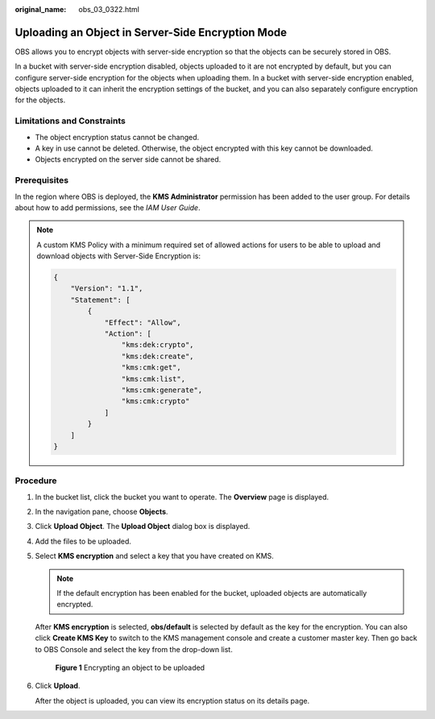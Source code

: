 :original_name: obs_03_0322.html

.. _obs_03_0322:

Uploading an Object in Server-Side Encryption Mode
==================================================

OBS allows you to encrypt objects with server-side encryption so that the objects can be securely stored in OBS.

In a bucket with server-side encryption disabled, objects uploaded to it are not encrypted by default, but you can configure server-side encryption for the objects when uploading them. In a bucket with server-side encryption enabled, objects uploaded to it can inherit the encryption settings of the bucket, and you can also separately configure encryption for the objects.

Limitations and Constraints
---------------------------

-  The object encryption status cannot be changed.
-  A key in use cannot be deleted. Otherwise, the object encrypted with this key cannot be downloaded.
-  Objects encrypted on the server side cannot be shared.

Prerequisites
-------------

In the region where OBS is deployed, the **KMS Administrator** permission has been added to the user group. For details about how to add permissions, see the *IAM User Guide*.

.. note::

   A custom KMS Policy with a minimum required set of allowed actions for users to be able to upload and download objects with Server-Side Encryption is:

   .. code-block::

      {
          "Version": "1.1",
          "Statement": [
              {
                  "Effect": "Allow",
                  "Action": [
                      "kms:dek:crypto",
                      "kms:dek:create",
                      "kms:cmk:get",
                      "kms:cmk:list",
                      "kms:cmk:generate",
                      "kms:cmk:crypto"
                  ]
              }
          ]
      }

Procedure
---------

#. In the bucket list, click the bucket you want to operate. The **Overview** page is displayed.

#. In the navigation pane, choose **Objects**.

#. Click **Upload Object**. The **Upload Object** dialog box is displayed.

#. Add the files to be uploaded.

#. Select **KMS encryption** and select a key that you have created on KMS.

   .. note::

      If the default encryption has been enabled for the bucket, uploaded objects are automatically encrypted.

   After **KMS encryption** is selected, **obs/default** is selected by default as the key for the encryption. You can also click **Create KMS Key** to switch to the KMS management console and create a customer master key. Then go back to OBS Console and select the key from the drop-down list.


   .. figure:: /_static/images/en-us_image_0130187638.png
      :alt: **Figure 1** Encrypting an object to be uploaded

      **Figure 1** Encrypting an object to be uploaded

#. Click **Upload**.

   After the object is uploaded, you can view its encryption status on its details page.
